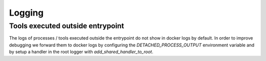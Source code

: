 Logging
=======

Tools executed outside entrypoint
---------------------------------

The logs of processes / tools executed outside the entrypoint do not show in docker logs by default.
In order to improve debugging we forward them to docker logs by configuring the
`DETACHED_PROCESS_OUTPUT` environment variable and by setup a handler in the root logger with
`add_shared_handler_to_root`.
